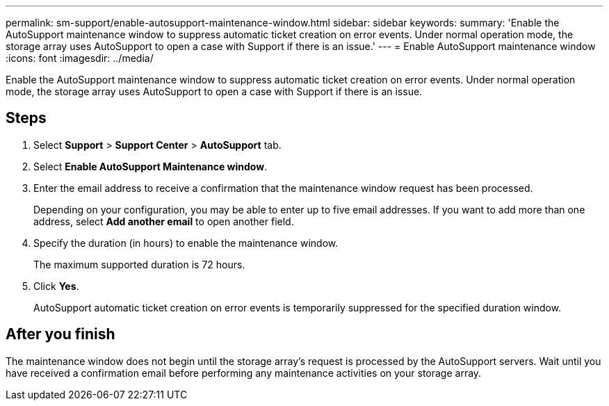 ---
permalink: sm-support/enable-autosupport-maintenance-window.html
sidebar: sidebar
keywords: 
summary: 'Enable the AutoSupport maintenance window to suppress automatic ticket creation on error events. Under normal operation mode, the storage array uses AutoSupport to open a case with Support if there is an issue.'
---
= Enable AutoSupport maintenance window
:icons: font
:imagesdir: ../media/

[.lead]
Enable the AutoSupport maintenance window to suppress automatic ticket creation on error events. Under normal operation mode, the storage array uses AutoSupport to open a case with Support if there is an issue.

== Steps

. Select *Support* > *Support Center* > *AutoSupport* tab.
. Select *Enable AutoSupport Maintenance window*.
. Enter the email address to receive a confirmation that the maintenance window request has been processed.
+
Depending on your configuration, you may be able to enter up to five email addresses. If you want to add more than one address, select *Add another email* to open another field.

. Specify the duration (in hours) to enable the maintenance window.
+
The maximum supported duration is 72 hours.

. Click *Yes*.
+
AutoSupport automatic ticket creation on error events is temporarily suppressed for the specified duration window.

== After you finish

The maintenance window does not begin until the storage array's request is processed by the AutoSupport servers. Wait until you have received a confirmation email before performing any maintenance activities on your storage array.
